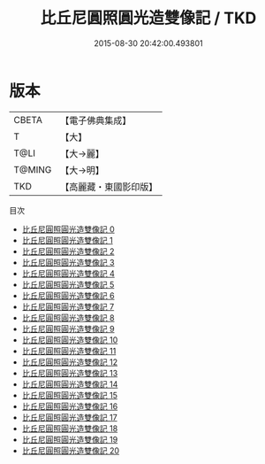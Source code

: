 #+TITLE: 比丘尼圓照圓光造雙像記 / TKD

#+DATE: 2015-08-30 20:42:00.493801
* 版本
 |     CBETA|【電子佛典集成】|
 |         T|【大】     |
 |      T@LI|【大→麗】   |
 |    T@MING|【大→明】   |
 |       TKD|【高麗藏・東國影印版】|
目次
 - [[file:KR6k0031_000.txt][比丘尼圓照圓光造雙像記 0]]
 - [[file:KR6k0031_001.txt][比丘尼圓照圓光造雙像記 1]]
 - [[file:KR6k0031_002.txt][比丘尼圓照圓光造雙像記 2]]
 - [[file:KR6k0031_003.txt][比丘尼圓照圓光造雙像記 3]]
 - [[file:KR6k0031_004.txt][比丘尼圓照圓光造雙像記 4]]
 - [[file:KR6k0031_005.txt][比丘尼圓照圓光造雙像記 5]]
 - [[file:KR6k0031_006.txt][比丘尼圓照圓光造雙像記 6]]
 - [[file:KR6k0031_007.txt][比丘尼圓照圓光造雙像記 7]]
 - [[file:KR6k0031_008.txt][比丘尼圓照圓光造雙像記 8]]
 - [[file:KR6k0031_009.txt][比丘尼圓照圓光造雙像記 9]]
 - [[file:KR6k0031_010.txt][比丘尼圓照圓光造雙像記 10]]
 - [[file:KR6k0031_011.txt][比丘尼圓照圓光造雙像記 11]]
 - [[file:KR6k0031_012.txt][比丘尼圓照圓光造雙像記 12]]
 - [[file:KR6k0031_013.txt][比丘尼圓照圓光造雙像記 13]]
 - [[file:KR6k0031_014.txt][比丘尼圓照圓光造雙像記 14]]
 - [[file:KR6k0031_015.txt][比丘尼圓照圓光造雙像記 15]]
 - [[file:KR6k0031_016.txt][比丘尼圓照圓光造雙像記 16]]
 - [[file:KR6k0031_017.txt][比丘尼圓照圓光造雙像記 17]]
 - [[file:KR6k0031_018.txt][比丘尼圓照圓光造雙像記 18]]
 - [[file:KR6k0031_019.txt][比丘尼圓照圓光造雙像記 19]]
 - [[file:KR6k0031_020.txt][比丘尼圓照圓光造雙像記 20]]
